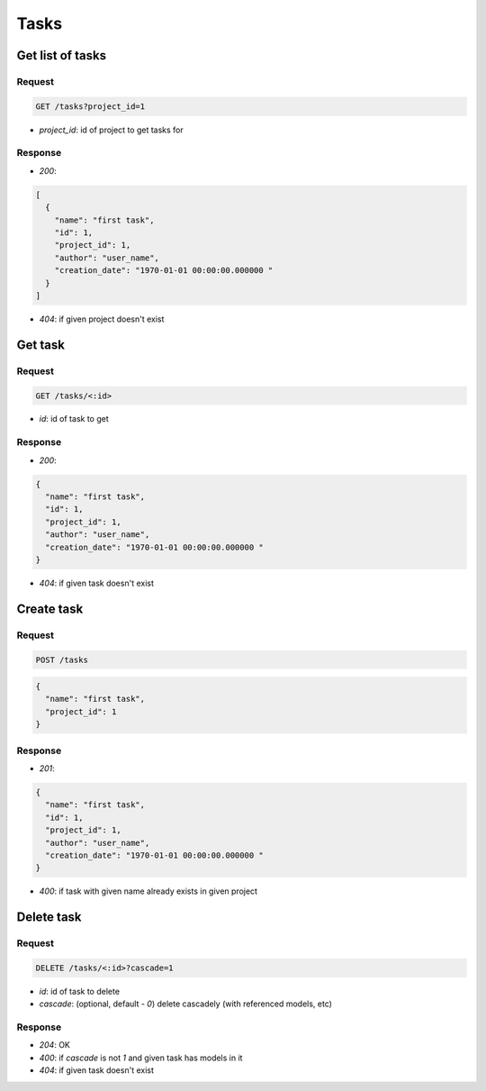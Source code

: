 Tasks
=====

Get list of tasks
-----------------

Request
^^^^^^^

.. code-block::

  GET /tasks?project_id=1

* `project_id`: id of project to get tasks for

Response
^^^^^^^^

* `200`:

.. code-block:: json

  [
    {
      "name": "first task",
      "id": 1,
      "project_id": 1,
      "author": "user_name",
      "creation_date": "1970-01-01 00:00:00.000000 "
    }
  ]

* `404`: if given project doesn't exist


Get task
--------

Request
^^^^^^^

.. code-block::

  GET /tasks/<:id>

* `id`: id of task to get

Response
^^^^^^^^

* `200`:

.. code-block:: json

  {
    "name": "first task",
    "id": 1,
    "project_id": 1,
    "author": "user_name",
    "creation_date": "1970-01-01 00:00:00.000000 "
  }

* `404`: if given task doesn't exist


Create task
-----------

Request
^^^^^^^

.. code-block::

  POST /tasks

.. code-block:: json

  {
    "name": "first task",
    "project_id": 1
  }

Response
^^^^^^^^^^^^^^

* `201`:

.. code-block:: json

  {
    "name": "first task",
    "id": 1,
    "project_id": 1,
    "author": "user_name",
    "creation_date": "1970-01-01 00:00:00.000000 "
  }

* `400`: if task with given name already exists in given project


Delete task
-----------

Request
^^^^^^^

.. code-block::

  DELETE /tasks/<:id>?cascade=1

* `id`: id of task to delete
* `cascade`: (optional, default - `0`) delete cascadely (with referenced models, etc)

Response
^^^^^^^^^^^^^^

* `204`: OK
* `400`: if `cascade` is not `1` and given task has models in it
* `404`: if given task doesn't exist
